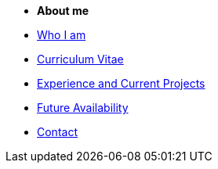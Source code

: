 
* [.separated]#**About me**#
* xref:about::index.adoc[Who I am]
* xref:about::cv.adoc[Curriculum Vitae]
* xref:about::experience.adoc[Experience and Current Projects]
* xref:about::availability.adoc[Future Availability]
* xref:about::contact.adoc[Contact]
